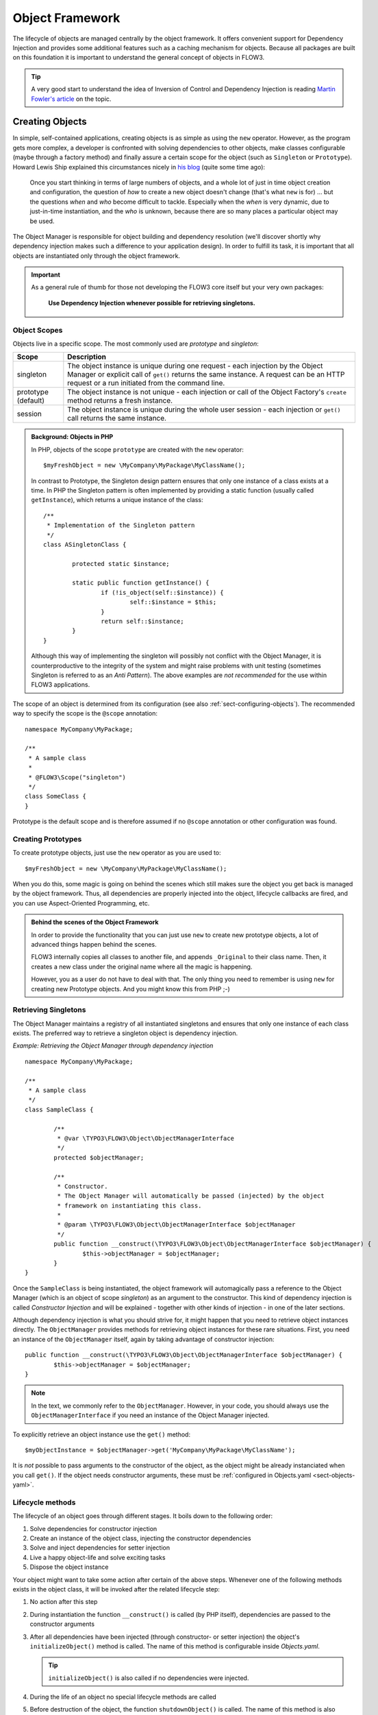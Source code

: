 .. _ch-object-management:

================
Object Framework
================

.. sectionauthor:: Robert Lemke <robert@typo3.org>

The lifecycle of objects are managed centrally by the object framework. It offers
convenient support for Dependency Injection and provides some additional features such as
a caching mechanism for objects. Because all packages are built on this foundation it is
important to understand the general concept of objects in FLOW3.

.. tip::

	A very good start to understand the idea of Inversion of Control and Dependency
	Injection is reading `Martin Fowler's article`_ on the topic.

Creating Objects
================

In simple, self-contained applications, creating objects is as simple as using the ``new``
operator. However, as the program gets more complex, a developer is confronted with
solving dependencies to other objects, make classes configurable (maybe through a factory
method) and finally assure a certain scope for the object (such as ``Singleton`` or
``Prototype``). Howard Lewis Ship explained this circumstances nicely in `his blog`_
(quite some time ago):

	Once you start thinking in terms of large numbers of objects, and a whole lot of just
	in time object creation and configuration, the question of *how* to create a new object
	doesn't change (that's what ``new`` is for) ... but the questions *when* and *who*
	become 	difficult to tackle. Especially when the *when* is very dynamic, due to
	just-in-time instantiation, and the *who* is unknown, because there are so many places
	a particular object may be used.

The Object Manager is responsible for object building and dependency resolution (we'll
discover shortly why dependency injection makes such a difference to your application
design). In order to fulfill its task, it is important that all objects are instantiated
only through the object framework.

.. important::

	As a general rule of thumb for those not developing the FLOW3 core itself but your very
	own packages:

		**Use Dependency Injection whenever possible for retrieving singletons.**

Object Scopes
-------------

Objects live in a specific scope. The most commonly used are *prototype* and *singleton*:

+---------------------+------------------------------------------------------------------+
+ Scope               + Description                                                      +
+=====================+==================================================================+
+ singleton           + The object instance is unique during one request - each          +
+                     + injection by the Object Manager or explicit call of              +
+                     + ``get()`` returns the same instance. A request can be an         +
+                     + HTTP request or a run initiated from the command line.           +
+---------------------+------------------------------------------------------------------+
+ prototype (default) + The object instance is not unique - each injection or call of    +
+                     + the Object Factory's ``create`` method returns a fresh instance. +
+---------------------+------------------------------------------------------------------+
+ session             + The object instance is unique during the whole user session -    +
+                     + each injection or ``get()`` call returns the same instance.      +
+---------------------+------------------------------------------------------------------+


.. admonition:: Background: Objects in PHP

	In PHP, objects of the scope ``prototype`` are created with the ``new`` operator::

		$myFreshObject = new \MyCompany\MyPackage\MyClassName();

	In contrast to Prototype, the Singleton design pattern ensures that only one instance of a
	class exists at a time. In PHP the Singleton pattern is often implemented by providing a
	static function (usually called ``getInstance``), which returns a unique instance of the
	class::

		/**
		 * Implementation of the Singleton pattern
		 */
		class ASingletonClass {

			protected static $instance;

			static public function getInstance() {
				if (!is_object(self::$instance)) {
					self::$instance = $this;
				}
				return self::$instance;
			}
		}

	Although this way of implementing the singleton will possibly not conflict with the Object
	Manager, it is counterproductive to the integrity of the system and might raise problems
	with unit testing (sometimes Singleton is referred to as an *Anti Pattern*).
	The above examples are *not recommended* for the use within FLOW3 applications.

The scope of an object is determined from its configuration (see also :ref:`sect-configuring-objects`).
The recommended way to specify the scope is the ``@scope`` annotation::

	namespace MyCompany\MyPackage;

	/**
	 * A sample class
	 *
	 * @FLOW3\Scope("singleton")
	 */
	class SomeClass {
	}

Prototype is the default scope and is therefore assumed if no ``@scope`` annotation or
other configuration was found.

Creating Prototypes
-------------------

To create prototype objects, just use the ``new`` operator as you are used to::

	$myFreshObject = new \MyCompany\MyPackage\MyClassName();

When you do this, some magic is going on behind the scenes which still makes sure the object
you get back is managed by the object framework. Thus, all dependencies are properly injected
into the object, lifecycle callbacks are fired, and you can use Aspect-Oriented Programming, etc.

.. admonition:: Behind the scenes of the Object Framework

	In order to provide the functionality that you can just use ``new`` to create new
	prototype objects, a lot of advanced things happen behind the scenes.

	FLOW3 internally copies all classes to another file, and appends ``_Original`` to their
	class name. Then, it creates a new class under the original name where all the magic is
	happening.

	However, you as a user do not have to deal with that. The only thing you need to remember
	is using ``new`` for creating new Prototype objects. And you might know this from PHP ;-)



Retrieving Singletons
---------------------

The Object Manager maintains a registry of all instantiated singletons and ensures that
only one instance of each class exists. The preferred way to retrieve a singleton object
is dependency injection.

*Example: Retrieving the Object Manager through dependency injection* ::

	namespace MyCompany\MyPackage;

	/**
	 * A sample class
	 */
	class SampleClass {

		/**
		 * @var \TYPO3\FLOW3\Object\ObjectManagerInterface
		 */
		protected $objectManager;

		/**
		 * Constructor.
		 * The Object Manager will automatically be passed (injected) by the object
		 * framework on instantiating this class.
		 *
		 * @param \TYPO3\FLOW3\Object\ObjectManagerInterface $objectManager
		 */
		public function __construct(\TYPO3\FLOW3\Object\ObjectManagerInterface $objectManager) {
			$this->objectManager = $objectManager;
		}
	}


Once the ``SampleClass`` is being instantiated, the object framework will automagically
pass a reference to the Object Manager (which is an object of scope *singleton*) as an
argument to the constructor. This kind of dependency injection is called
*Constructor Injection* and will be explained - together with other kinds of injection -
in one of the later sections.

Although dependency injection is what you should strive for, it might happen that you need
to retrieve object instances directly. The ``ObjectManager`` provides methods for
retrieving object instances for these rare situations. First, you need an instance of the
``ObjectManager`` itself, again by taking advantage of constructor injection::

	public function __construct(\TYPO3\FLOW3\Object\ObjectManagerInterface $objectManager) {
		$this->objectManager = $objectManager;
	}

.. note:: In the text, we commonly refer to the ``ObjectManager``. However, in your code, you should
   always use the ``ObjectManagerInterface`` if you need an instance of the Object Manager injected.

To explicitly retrieve an object instance use the ``get()`` method::

	$myObjectInstance = $objectManager->get('MyCompany\MyPackage\MyClassName');

It is *not* possible to pass arguments to the constructor of the object, as the object might
be already instanciated when you call ``get()``. If the object needs constructor arguments,
these must be :ref:`configured in Objects.yaml <sect-objects-yaml>`.

Lifecycle methods
-----------------

The lifecycle of an object goes through different stages. It boils down to the following
order:

#. Solve dependencies for constructor injection
#. Create an instance of the object class, injecting the constructor dependencies
#. Solve and inject dependencies for setter injection
#. Live a happy object-life and solve exciting tasks
#. Dispose the object instance

Your object might want to take some action after certain of the above steps. Whenever one
of the following methods exists in the object class, it will be invoked after the related
lifecycle step:

#. No action after this step
#. During instantiation the function ``__construct()`` is called (by PHP itself),
   dependencies are passed to the constructor arguments
#. After all dependencies have been injected (through constructor- or setter injection)
   the object's ``initializeObject()`` method is called. The name of this method is configurable
   inside *Objects.yaml*.

   .. tip:: ``initializeObject()`` is also called if no dependencies were injected.

#. During the life of an object no special lifecycle methods are called
#. Before destruction of the object, the function ``shutdownObject()`` is called. The name of
   this method is also configurable.
#. On disposal, the function ``__destruct()`` is called (by PHP itself)

We strongly recommend that you use the ``shutdownObject`` method instead of PHP's
``__destruct`` method for shutting down your object. If you used ``__destruct`` it might
happen that important parts of the framework are already unavailable. Here's a simple
example with all kinds of lifecycle methods:

*Example: Sample class with lifecycle methods* ::

	class Foo {

		protected $bar;
		protected $identifier = 'Untitled';

		public function __construct() {
			echo ('Constructing object ...');
		}

		public function injectBar(\MyCompany\MyPackage\BarInterface $bar) {
			$this->bar = $bar;
		}

		public function setIdentifier($identifier) {
			$this->identifier = $identifier;
		}

		public function initializeObject() {
			echo ('Initializing object ...');
		}

		public function shutdownObject() {
			echo ('Shutting down object ...')
		}

		public function __destruct() {
			echo ('Destructing object ...');
		}
	}

Output::

	Constructing object ...
	Initializing object ...
	Shutting down object ...
	Destructing object ...

Object Registration and API
===========================

Object Framework API
--------------------

The object framework provides a lean API for registering, configuring and retrieving
instances of objects. Some of the methods provided are exclusively used within FLOW3
package or in test cases and should possibly not be used elsewhere. By offering
Dependency Injection, the object framework helps you to avoid creating rigid
interdependencies between objects and allows for writing code which is hardly or even not
at all aware of the framework it is working in. Calls to the Object Manager should
therefore be the exception.

For a list of available methods please refer to the API documentation of the interface
``TYPO3\FLOW3\Object\ObjectManagerInterface``.

Object Names vs. Class Names
----------------------------

We first need to introduce some namings: A *class name* is the name of a PHP class, while an
*object name* is an identifier which is used inside the object framework to identify a certain
object.

By default, the *object name* is identical to the PHP class which contains the
object's code. A class called ``MyCompany\MyPackage\MyImplementation`` will be
automatically available as an object with the exact same name. Every part of the system
which asks for an object with a certain name will therefore - by default - get an instance
of the class of that name.

It is possible to replace the original implementation of an
object by another one. In that case the class name of the new implementation will
naturally differ from the object name which stays the same at all times. In these cases it
is important to be aware of the fine difference between an *object name* and a *class name*.

All PHP interfaces for which only one implementation class exist are also automatically
registered as *object names*, with the implementation class being returned when asked
for an instance of the interface.

Thus, you can also ask for interface implementations::

	$objectTypeInstance = $objectManager->get('MyCompany\MyPackage\MyInterface');

.. note:: If zero or more than one class implements the interface, the Object Manager will
   throw an exception.

The advantage of programming against interfaces is the increased
flexibility: By referring to interfaces rather than classes it is possible to write code
depending on other classes without the need to be specific about the implementation. Which
implementation will actually be used can be set at a later point in time by simple means
of configuration.

Object Dependencies
===================

The intention to base an application on a combination of packages and objects is to force
a clean separation of domains which are realized by dedicated objects. The less each
object knows about the internals of another object, the easier it is to modify or replace
one of them, which in turn makes the whole system flexible. In a perfect world, each of
the objects could be reused in a variety of contexts, for example independently from
certain packages and maybe even outside the FLOW3 framework.

Dependency Injection
--------------------

An important prerequisite for reusable code is already met by encouraging encapsulation
through object orientation. However, the objects are still aware of their environment as
they need to actively collaborate with other objects and the framework itself: An
authentication object will need a logger for logging intrusion attempts and the code of a
shop system hopefully consists of more than just one class. Whenever an object refers to
another directly, it adds more complexity and removes flexibility by opening new
interdependencies. It is very difficult or even impossible to reuse such hardwired classes
and testing them becomes a nightmare.

By introducing *Dependency Injection*, these interdependencies are minimized by inverting
the control over resolving the dependencies: Instead of asking for the instance of an
object actively, the depending object just gets one *injected* by the Object Manager.
This methodology is also referred to as the "`Hollywood Principle`_": *Don't call us,
we'll call you.* It helps in the development of code with loose coupling and high
cohesion --- or in short: It makes you a better programmer.

In the context of the previous example it means that the authentication object announces
that it needs a logger which implements a certain PHP interface (for example the
``TYPO3\FLOW3\Log\LoggerInterface``).
The object itself has no control over what kind of logger (file-logger,
sms-logger, ...) it finally gets and it doesn't have to care about it anyway as long as it
matches the expected API. As soon as the authentication object is instantiated, the object
manager will resolve these dependencies, prepare an instance of a logger and
inject it to the authentication object.

.. admonition:: Reading Tip

	`An article`_ by Jonathan Amsterdam discusses the difference between creating an object
	and requesting one (i.e. using ``new`` versus using dependency injection). It
	demonstrates why ``new`` should be considered as a low-level tool and outlines issues
	with polymorphism. He doesn't mention dependency injection though ...

Dependencies on other objects can be declared in the object's configuration (see :ref:`sect-configuring-objects`) or they can be solved automatically (so called autowiring).
Generally there are two modes of dependency injection supported by FLOW3:
*Constructor Injection* and *Setter Injection*.

Constructor Injection
---------------------

With constructor injection, the dependencies are passed as constructor arguments to the
depending object while it is instantiated. Here is an example of an object ``Foo`` which
depends on an object ``Bar``:

*Example: A simple example for Constructor Injection*::

	namespace MyCompany\MyPackage;

	class Foo {

		protected $bar;

		public function __construct(\MyCompany\MyPackage\BarInterface $bar) {
			$this->bar = $bar;
		}

		public function doSomething() {
			$this->bar->doSomethingElse();
		}
	}

So far there's nothing special about this class, the type hint just makes sure that an instance of
a class implementing the ``\MyCompany\MyPackage\BarInterface`` is passed to the constructor.
However, this is already a quite flexible approach because the type of ``$bar`` can be
determined from outside by just passing one or the another implementation to the
constructor.

Now the FLOW3 Object Manager does some magic: By a mechanism called *Autowiring* all
dependencies which were declared in a constructor will be injected automagically if the
constructor argument provides a type definition (i.e.
``\MyCompany\MyPackage\BarInterface`` in the above example). Autowiring is activated by
default (but can be switched off), therefore all you have to do is to write your
constructor method.

The object framework can also be configured manually to inject a certain object or object
type. You'll have to do that either if you want to switch off autowiring or want to
specify a configuration which differs from would be done automatically.

*Example: Objects.yaml file for Constructor Injection*:

.. code-block:: yaml

	MyCompany\MyPackage\Foo:
	  arguments:
	    1:
	      object:
	        MyCompany\MyPackage\Bar

The three lines above define that an object instance of ``\MyCompany\MyPackage\Bar`` must
be passed to the first argument of the constructor when an instance of the object
``MyCompany\MyPackage\Foo`` is created.

Setter Injection
----------------

With setter injection, the dependencies are passed by calling *setter methods* of the
depending object right after it has been instantiated. Here is an example of the ``Foo``
class which depends on a ``Bar`` object - this time with setter injection:

*Example: A simple example for Setter Injection*::

	namespace MyCompany\MyPackage;

	class Foo {

		protected $bar;

		public function setBar(\MyCompany\MyPackage\BarInterface $bar) {
			$this->bar = $bar;
		}

		public function doSomething() {
			$this->bar->doSomethingElse();
		}
	}

Analog to the constructor injection example, a ``BarInterface`` compatible object is
injected into the ``Foo`` object. In this case, however, the injection only takes
place after the class has been instantiated and a possible constructor method has been
called. The necessary configuration for the above example looks like this:

*Example: Objects.yaml file for Setter Injection*:

.. code-block:: yaml

	MyCompany\MyPackage\Foo:
	  properties:
	    bar:
	      object:
	        MyCompany\MyPackage\BarInterface

Unlike constructor injection, setter injection like in the above example does not offer
the autowiring feature. All dependencies have to be declared explicitly in the object
configuration.

To save you from writing large configuration files, FLOW3 supports a second
type of setter methods: By convention all methods whose name start with ``inject`` are
considered as setters for setter injection. For those methods no further configuration is
necessary, dependencies will be autowired (if autowiring is not disabled):

*Example: The preferred way of Setter Injection, using an inject method* ::

	namespace MyCompany\MyPackage;

	class Foo {

		protected $bar;

		public function injectBar(\MyCompany\MyPackage\BarInterface $bar) {
			$this->bar = $bar;
		}

		public function doSomething() {
			$this->bar->doSomethingElse();
		}
	}

Note the new method name ``injectBar`` - for the above example no further configuration is
required. Using ``inject*`` methods is the preferred way for setter
injection in FLOW3.

.. note::

	If both, a ``set*`` and a ``inject*`` method exist for the same property, the
	``inject*`` method has precedence.

Constructor- or Setter Injection?
---------------------------------

The natural question which arises at this point is *Should I use constructor- or setter
injection?* There is no answer across-the-board --- it mainly depends on the situation
and your preferences. The authors of the Java-based `Spring Framework`_ for example
prefer Setter Injection for its flexibility. The more puristic developers of
`PicoContainer`_ strongly plead for using Constructor Injection for its cleaner
approach. Reasons speaking in favor of constructor injections are:

* Constructor Injection makes a stronger dependency contract
* It enforces a determinate state of the depending object:
  using setter Injection, the injected object is only available after the constructor
  has been called

However, there might be situations in which constructor injection is not possible or
even cumbersome:

* If an object has many dependencies and maybe even many optional dependencies, setter
  injection is a better solution.
* Subclasses are not always in control over the arguments passed to the constructor or
  might even be incapable of overriding the original constructor.
  Then setter injection is your only chance to get dependencies injected.
* Setter injection can be helpful to avoid circular dependencies between objects.
* Setters provide more flexibility to unit tests than a fixed set of constructor
  arguments

Property Injection
------------------

Setter injection is the academic, clean way to set dependencies from outside. However,
writing these setters can become quite tiresome if all they do is setting the property.
For these cases FLOW3 provides support for *Property Injection*:

*Example: Example for Property Injection*::

	namespace MyCompany\MyPackage;

	class Foo {

		/**
		 * An instance of a BarInterface compatible object.
		 *
		 * @var \MyCompany\MyPackage\BarInterface
		 * @FLOW3\Inject
		 */
		protected $bar;

		public function doSomething() {
			$this->bar->doSomethingElse();
		}
	}

You could say that property injection is the same like setter injection --- just without the
setter. The ``Inject`` annotation tells the object framework that the property is
supposed to be injected and the ``@var`` annotation specifies the type. Note that property
injection even works (and should only be used) with protected properties. The *Objects.yaml*
configuration for property injection is identical to the setter injection configuration.

.. note::

	If a setter method exists for the same property, it has precedence.

Setting properties directly, without a setter method, surely is convenient - but is it
clean enough? In general it is a bad idea to allow direct access to mutable properties
because you never know if at some point you need to take some action while a property is
set. And if thousands of users (or only five) use your API, it's hard to change your
design decision in favor of a setter method.

However, we don't consider injection methods as part of the public API. As you've seen,
FLOW3 takes care of all the object dependencies and the only other code working with
injection methods directly are unit tests. Therefore we consider it safe to say that you
can still switch back from property injection to setter injection without problems if it
turns out that you really need it.

Settings Injection
------------------

No, this headline is not misspelled. FLOW3 offers some convenient feature which allows for
automagically injecting the settings of the current package without the need to configure
the injection. If a class contains a method called ``injectSettings`` and autowiring is
not disabled for that object, the Object Builder will retrieve the settings of the package
the object belongs to and pass it to the ``injectSettings`` method.

*Example: the magic injectSettings method* ::

	namespace MyCompany\MyPackage;

	class Foo {

		protected $settings = array();

		public function injectSettings(array $settings) {
			$this->settings = $settings;
		}

		public function doSomething() {
			var_dump($this->settings);
		}
	}

The ``doSomething`` method will output the settings of the ``MyPackage`` package.

Required Dependencies
---------------------

All dependencies defined in a constructor are, by its nature, required. If a dependency
can't be solved by autowiring or by configuration, FLOW3's object builder will throw an
exception.

Also *autowired setter-injected dependencies* are, by default, required. If the object
builder can't autowire an object for an injection method, it will throw an exception.

Dependency Resolution
---------------------

The dependencies between objects are only resolved during the instantiation process.
Whenever a new instance of an object class needs to be created, the object configuration
is checked for possible dependencies. If there is any, the required objects are built and
only if all dependencies could be resolved, the object class is finally instantiated and
the dependency injection takes place.

During the resolution of dependencies it might happen that circular dependencies occur. If
an object ``A`` requires an object ``B`` to be injected to its constructor and then again object ``B``
requires an object ``A`` likewise passed as a constructor argument, none of the two classes can
be instantiated due to the mutual dependency. Although it is technically possible (albeit
quite complex) to solve this type of reference, FLOW3's policy is not to allow circular
constructor dependencies at all. As a workaround you can use setter injection instead
for either one or both of the objects causing the trouble.

.. _sect-configuring-objects:

Configuring objects
===================

The behavior of objects significantly depends on their configuration. During the
initialization process all classes found in the various *Classes/* directories are
registered as objects and an initial configuration is prepared. In a second step, other
configuration sources are queried for additional configuration options. Definitions found
at these sources are added to the base configuration in the following order:

* If they exist, the *<PackageName>/Configuration/Objects.yaml* will be included.
* Additional configuration defined in the global *Configuration/Objects.yaml* directory is applied.
* Additional configuration defined in the global *Configuration/<ApplicationScope>/Objects.yaml* directory is applied.

Currently there are three important situations in which you want to configure objects:

* Override one object implementation with another
* Set the active implementation for an object type
* Explicitly define and configure dependencies to other objects

.. _sect-objects-yaml:

Configuring Objects Through Objects.yaml
----------------------------------------

If a file named *Objects.yaml* exists in the *Configuration* directory
of a package, it will be included during the configuration process. The YAML file should
stick to FLOW3's general rules for YAML-based configuration.

*Example: Sample Objects.yaml file*:

.. code-block:: yaml

	#                                                                        #
	# Object Configuration for the MyPackage package                         #
	#                                                                        #

	# @package MyPackage

	MyCompany\MyPackage\Foo:
	  arguments:
	    1:
	      object: MyCompany\MyPackage\Baz
	    2:
	      value: "some string"
	    3:
	      value: false
	  properties:
	    bar:
	      object: MyCompany\MyPackage\BarInterface
	    enableCache:
	      setting: MyPackage.Cache.enable

Configuring Objects Through Annotations
---------------------------------------

A very convenient way to configure certain aspects of objects are annotations. You write
down the configuration directly where it takes effect: in the class file. However, this
way of configuring objects is not really flexible, as it is hard coded. That's why only
those options can be set through annotations which are part of the class design and won't
change afterwards. Currently ``scope``, ``inject`` and ``autowiring`` are the only
supported annotations.

It's up to you defining the scope in the class directly or doing it in a *Objects.yaml*
configuration file – both have the same effect. We recommend using annotations in this
case, as the scope usually is a design decision which is very unlikely to be changed.

*Example: Sample scope annotation*::

	/**
	 * This is my great class.
	 *
	 * @FLOW3\Scope("singleton")
	 */
	class SomeClass {

	}

*Example: Sample autowiring annotation for a class*::

	/**
	 * This turns off autowiring for the whole class:
	 *
	 * @FLOW3\Autowiring(false)
	 */
	class SomeClass {

	}

*Example: Sample autowiring annotation for a method*::

	/**
	 * This turns off autowiring for a single method:
	 *
	 * @param \TYPO3\Foo\Bar $bar
	 * @FLOW3\Autowiring(false)
	 */
	public function injectMySpecialDependency(\TYPO3\Foo\Bar $bar) {

	}

Overriding Object Implementations
---------------------------------

One advantage of componentry is the ability to replace objects by others without any bad
impact on those parts depending on them. A prerequisite for replaceable objects is that
their classes implement a common `interface`_ which defines the public API of the original
object. Other objects which implement the same interface can then act as a true
replacement for the original object without the need to change code anywhere in the
system. If this requirement is met, the only necessary step to replace the original
implementation with a substitute is to alter the object configuration and set the class
name to the new implementation.

To illustrate this circumstance, consider the following classes:

*Example: A simple Greeter class*::

	namespace MyCompany\MyPackage;

	class Greeter {
		public function sayHelloTo($name) {
			echo('Hello ' . $name);
		}
	}

During initialization the above class will automatically be registered as the object
``MyCompany\MyPackage\Greeter`` and is available to other objects. In the class code of
another object you might find these lines:

*Example: Code using the object MyCompany\\MyPackage\\Greeter*::

	  // Use setter injection for fetching an instance
	  // of the \MyCompany\MyPackage\Greeter object:
	public function injectGreeter(\MyCompany\MyPackage\Greeter $greeter) {
		$this->greeter = $greeter;
	}

	public function someAction() {
		$this->greeter->sayHelloTo('Heike');
	}

Great, that looks all fine and dandy but what if we want to use the much better object
``\TYPO3\OtherPackage\GreeterWithCompliments``? Well, you just configure the object
``\MyCompany\MyPackage\Greeter`` to use a different class:

*Example: Objects.yaml file for object replacement*::

	  // Change the name of the class which
	  // represents the object MyCompany\MyPackage\Greeter
	MyCompany\MyPackage\Greeter:
	  className: TYPO3\OtherPackage\GreeterWithCompliments

Now all objects who ask for a traditional greeter will get the more polite version.
However, there comes a sour note with the above example: We can't be sure that the
``GreeterWithCompliments`` class really provides the necessary ``sayHello()`` method.
The solution is to let both implementations implement the same interface:

*Example: The Greeter object type*::

	namespace MyCompany\MyPackage;

	interface GreeterInterface {
		public function sayHelloTo($name);
	}

	class Greeter implements \MyCompany\MyPackage\GreeterInterface {
		public function sayHelloTo($name) {
			echo('Hello ' . $name);
		}
	}

	namespace TYPO3\OtherPackage;

	class GreeterWithCompliments implements \MyCompany\MyPackage\GreeterInterface{
		public function sayHelloTo($name) {
			echo('Hello ' . $name . '! You look so great!');
		}
	}

Instead of referring to the original implementation directly we can now refer to the
interface.

*Example: Code using the interface MyCompany\MyPackage\GreeterInterface*::

	public function injectGreeter(\MyCompany\MyPackage\GreeterInterface $greeter) {
		$this->greeter = $greeter;
	}

	public function someAction() {
		$greeter->sayHelloTo('Heike');
	}

Finally we have to set which implementation of the ``MyCompany\MyPackage\GreeterInterface``
should be active:

*Example: Objects.yaml file for object type definition*:

.. code-block:: yaml

	MyCompany\MyPackage\GreeterInterface:
	  className: 'TYPO3\OtherPackage\GreeterWithCompliments'

Configuring Injection
---------------------

The object framework allows for injection of straight values, objects (i.e. dependencies)
or settings either by passing them as constructor arguments during instantiation of the
object class or by calling a setter method which sets the wished property accordingly. The
necessary configuration for injecting objects is usually generated automatically by the
*autowiring* capabilities of the Object Builder. Injection of straight values or settings,
however, requires some explicit configuration.

Injection Values
~~~~~~~~~~~~~~~~

Regardless of what injection type is used (constructor or setter injection), there are
three kinds of value which can be injected:

* *value*: static value of a simple type. Can be string, integer, boolean or array and is
  passed on as is.
* *object*: object name which represents a dependency.
  Dependencies of the injected object are resolved and an instance of the object is
  passed along.
* *setting*: setting defined in one of the *Settings.yaml* files. A path separated by dots
  specifies which setting to inject.

Constructor Injection
~~~~~~~~~~~~~~~~~~~~~

Arguments for constructor injection are defined through the *arguments* option. Each
argument is identified by its position, counting starts with 1.

*Example: Sample class for Constructor Injection*::

	namespace MyCompany\MyPackage;

	class Foo {

		protected $bar;
		protected $identifier;
		protected $enableCache;

		public function __construct(\MyCompany\MyPackage\BarInterface $bar, $identifier,
			    $enableCache) {
			$this->bar = $bar;
			$this->identifier = $identifier;
			$this->enableCache = $enableCache;
		}

		public function doSomething() {
			$this->bar->doSomethingElse();
		}
	}

*Example: Sample configuration for Constructor Injection*:

.. code-block:: yaml

	MyCompany\MyPackage\Foo:
	  arguments:
	    1:
	      object: MyCompany\MyPackage\Bar
	    2:
	      value: "some string"
	    3:
	      setting: "MyPackage.Cache.enable"

.. note::

	It is usually not necessary to configure injection of objects explicitly. It is much
	more convenient to just declare the type of the constructor arguments (like
	``MyCompany\MyPackage\BarInterface`` in the above example) and let the autowiring
	feature configure and resolve the dependencies for you.

Setter Injection
~~~~~~~~~~~~~~~~

The following class and the related *Objects.yaml* file demonstrate the syntax for the
definition of setter injection:

*Example: Sample class for Setter Injection*::

	namespace MyCompany\MyPackage;

	class Foo {

		protected $bar;
		protected $identifier = 'Untitled';
		protected $enableCache = FALSE;

		public function injectBar(\MyCompany\MyPackage\BarInterface $bar) {
			$this->bar = $bar;
		}

		public function setIdentifier($identifier) {
			$this->identifier = $identifier;
		}

		public function setEnableCache($enableCache) {
			$this->enableCache = $enableCache;
		}

		public function doSomething() {
			$this->bar->doSomethingElse();
		}
	}

*Example: Sample configuration for Setter Injection*:

.. code-block:: yaml

	MyCompany\MyPackage\Foo:
	  properties:
	    bar:
	      object: MyCompany\MyPackage\Bar
	    identifier:
	      value: "some string"
	    enableCache:
	      setting: "MyPackage.Cache.enable"

As you can see, it is important that a setter method with the same name as the property,
preceded by ``inject`` or ``set`` exists. It doesn't matter though, if you choose ``inject`` or
``set``, except that ``inject`` has the advantage of being autowireable. As a rule of thumb we
recommend using ``inject`` for required dependencies and values and ``set`` for optional
properties.

.. TODO: is the last sentence still true? (Optional properties...)

Injection of Objects Specified in Settings
~~~~~~~~~~~~~~~~~~~~~~~~~~~~~~~~~~~~~~~~~~

In some cases it might be convenient to specify the name of the object to be injected in
the *settings* rather than in the objects configuration. This can be achieved by
specifying the settings path instead of the object name:

*Example: Injecting an object specified in the settings*:

.. code-block:: yaml

	MyCompany\MyPackage\Foo:
	  properties:
	    bar:
	      object: MyCompany.MyPackage.fooStuff.barImplementation

*Example: Settings.yaml of MyPackage*:

.. code-block:: yaml

	MyCompany:
	  MyPackage:
	    fooStuff:
	      barImplementation: MyCompany\MyPackage\Bars\ASpecialBar

Nested Object Configuration
~~~~~~~~~~~~~~~~~~~~~~~~~~~

While autowiring and automatic dependency injection offers a great deal of convenience, it
is sometimes necessary to have a fine grained control over which objects are injected with
which third objects injected.

Consider a FLOW3 cache object, a ``VariableCache`` for example: the cache itself depends
on a cache backend which on its part requires a few settings passed to its constructor -
this readily prepared cache should now be injected into another object. Sounds complex?
With the objects configuration it is however possible to configure even that nested object
structure:

*Example: Nesting object configuration*:

.. code-block:: yaml

	MyCompany\MyPackage\Controller\StandardController:
	  properties:
	    cache:
	      object:
	        name: TYPO3\FLOW3\Cache\VariableCache
	        arguments:
	          1:
	            value: MyCache
	          2:
	            object:
	              name: TYPO3\FLOW3\Cache\Backend\File
	              properties:
	                cacheDirectory: value: /tmp/

Disabling Autowiring
~~~~~~~~~~~~~~~~~~~~

Injecting dependencies is a common task. Because FLOW3 can detect the type of dependencies
a constructor needs, it automatically configures the object to ensure that the necessary
objects are injected. This automation is called *autowiring* and is enabled by default for
every object. As long as autowiring is in effect, the Object Builder will try to autowire
all constructor arguments and all methods named after the pattern ``inject*``.

If, for some reason, autowiring is not wanted, it can be disabled by setting an option in
the object configuration:

*Example: Turning off autowiring support in Objects.yaml*:

.. code-block:: yaml

	MyCompany\MyPackage\MyObject:
	  autowiring: off

Autowiring can also be switched off through the ``@autowiring off`` annotation - either
in the DocComment block of a whole class or of a single method. For the latter the
annotation only has an effect when used in comment blocks of a constructor or of a method
whose name starts with ``inject``.

Custom Factories
----------------

.. warning:: |documentationNotReady|

Complex objects might require a custom factory which takes care of all important settings
and dependencies. As we have seen previously, a cache consists of a frontend, a backend
and configuration options for that backend. Instead of creating and configuring these
objects on your own, you can use the ``TYPO3\FLOW3\Cache\CacheFactory`` which provides a
convenient ``create`` method taking care of all the rest::

	$myCache = $cacheFactory->create('MyCache', 'TYPO3\FLOW3\Cache\VariableCache',
	    'TYPO3\FLOW3\Cache\Backend\File', array('cacheDirectory' => '/tmp'));

It is possible to specify for each object if it should be created by a custom factory
rather than the Object Builder. Consider the following configuration:

*Example: Sample configuration for a Custom Factory*:

.. code-block:: yaml

	TYPO3\FLOW3\Cache\CacheInterface:
	  factoryObjectName: TYPO3\FLOW3\Cache\CacheFactory
	  factoryMethodName: create

From now on the Cache Factory's ``create`` method will be called each time an object of
type ``CacheInterface`` needs to be instantiated. If arguments were passed to the
``ObjectManagerInterface::get()`` method or defined in the configuration, they will be
passed through to the custom factory method:

*Example: YAML configuration for a Custom Factory with default arguments*:

.. code-block:: yaml

	TYPO3\FLOW3\Cache\CacheInterface:
	  factoryObjectName: TYPO3\FLOW3\Cache\CacheFactory
	  arguments:
	    2:
	      value: TYPO3\FLOW3\Cache\VariableCache
	    3:
	      value: TYPO3\FLOW3\Cache\Backend\File
	    4:
	      value: { cacheDirectory: /tmp }

*Example: PHP code using the custom factory*::

	$myCache = $objectManager->create('MyCache');

``$objectManager`` is a reference to the ``TYPO3\FLOW3\Object\ObjectManager``. The
argument with the value ``MyCache`` is passed to the Cache Factory as the first parameter.
The required second and third argument and the optional fourth parameter are automatically
built from the values defined in the object configuration.

Name of Lifecycle Methods
-------------------------

The default name of a lifecycle methods is ``initializeObject`` and ``shutdownObject``.
If these methods exist, the initialization method will be called after the object has been
instantiated or recreated and all dependencies are injected and the shutdown method is
called before the Object Manager quits its service.

As the initialization method is being called after creating an object *and* after
recreating/reconstituting an object, there are cases where different code should be
executed. That is why the initialization method gets a parameter, which is one of the
``\TYPO3\FLOW3\Object\ObjectManagerInterface::INITIALIZATIONCAUSE_*`` constants:

* ``\TYPO3\FLOW3\Object\ObjectManagerInterface::INITIALIZATIONCAUSE_CREATED``
  if the object is newly created (i.e. the constructor has been called)
* ``\TYPO3\FLOW3\Object\ObjectManagerInterface::INITIALIZATIONCAUSE_RECREATED``
  if the object has been recreated/reconstituted (i.e. the constructor has not been
  called)

The name of both methods is configurable per object for situations you don't have control
over the name of your initialization method (maybe, because you are integrating legacy
code):

*Example: Objects.yaml configuration of the initialization and shutdown method*:

.. code-block:: yaml

	MyCompany\MyPackage\MyObject:
	  lifecycleInitializationMethod: myInitializeMethodname
	  lifecycleShutdownMethod: myShutdownMethodname

.. _Martin Fowler's article: http://martinfowler.com/articles/injection.html
.. _his blog:                http://tapestryjava.blogspot.com/2004/08/dependency-injection-mirror-of-garbage.html
.. _Hollywood Principle:     http://en.wikipedia.org/wiki/Hollywood_Principle
.. _An article:              http://www.ddj.com/dept/java/184405016
.. _Spring Framework:        http://www.springframework.org
.. _PicoContainer:           http://www.picocontainer.org
.. _interface:               http://www.php.net/manual/en/language.oop5.interfaces.php